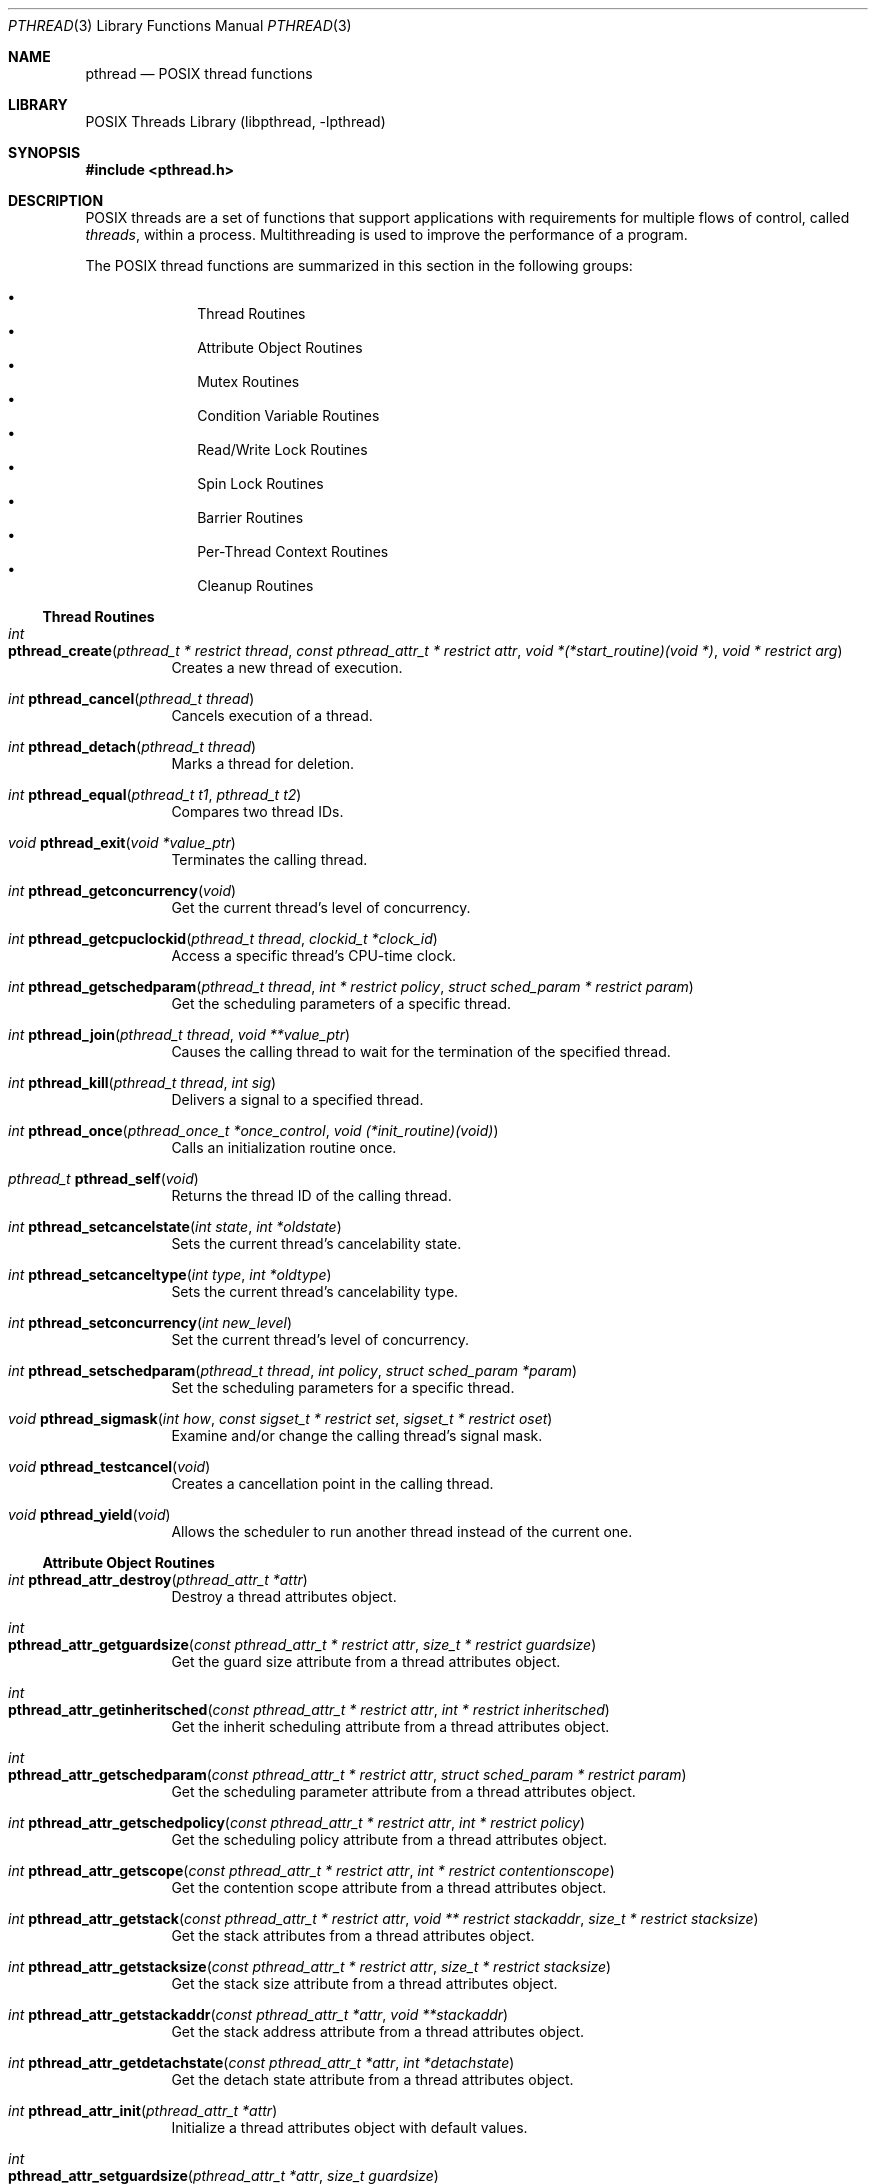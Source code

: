 .\" Copyright (c) 1996 John Birrell <jb@cimlogic.com.au>.
.\" All rights reserved.
.\"
.\" Redistribution and use in source and binary forms, with or without
.\" modification, are permitted provided that the following conditions
.\" are met:
.\" 1. Redistributions of source code must retain the above copyright
.\"    notice, this list of conditions and the following disclaimer.
.\" 2. Redistributions in binary form must reproduce the above copyright
.\"    notice, this list of conditions and the following disclaimer in the
.\"    documentation and/or other materials provided with the distribution.
.\" 3. All advertising materials mentioning features or use of this software
.\"    must display the following acknowledgement:
.\"	This product includes software developed by John Birrell.
.\" 4. Neither the name of the author nor the names of any co-contributors
.\"    may be used to endorse or promote products derived from this software
.\"    without specific prior written permission.
.\"
.\" THIS SOFTWARE IS PROVIDED BY JOHN BIRRELL AND CONTRIBUTORS ``AS IS'' AND
.\" ANY EXPRESS OR IMPLIED WARRANTIES, INCLUDING, BUT NOT LIMITED TO, THE
.\" IMPLIED WARRANTIES OF MERCHANTABILITY AND FITNESS FOR A PARTICULAR PURPOSE
.\" ARE DISCLAIMED.  IN NO EVENT SHALL THE REGENTS OR CONTRIBUTORS BE LIABLE
.\" FOR ANY DIRECT, INDIRECT, INCIDENTAL, SPECIAL, EXEMPLARY, OR CONSEQUENTIAL
.\" DAMAGES (INCLUDING, BUT NOT LIMITED TO, PROCUREMENT OF SUBSTITUTE GOODS
.\" OR SERVICES; LOSS OF USE, DATA, OR PROFITS; OR BUSINESS INTERRUPTION)
.\" HOWEVER CAUSED AND ON ANY THEORY OF LIABILITY, WHETHER IN CONTRACT, STRICT
.\" LIABILITY, OR TORT (INCLUDING NEGLIGENCE OR OTHERWISE) ARISING IN ANY WAY
.\" OUT OF THE USE OF THIS SOFTWARE, EVEN IF ADVISED OF THE POSSIBILITY OF
.\" SUCH DAMAGE.
.\"
.\" $FreeBSD: src/share/man/man3/pthread.3,v 1.33 2009/04/01 08:08:25 trhodes Exp $
.\"
.Dd February 22, 2018
.Dt PTHREAD 3
.Os
.Sh NAME
.Nm pthread
.Nd POSIX thread functions
.Sh LIBRARY
.Lb libpthread
.Sh SYNOPSIS
.In pthread.h
.Sh DESCRIPTION
POSIX threads are a set of functions that support applications with
requirements for multiple flows of control, called
.Em threads ,
within a process.
Multithreading is used to improve the performance of a
program.
.Pp
The POSIX thread functions are summarized in this section in the following
groups:
.Pp
.Bl -bullet -offset indent -compact
.It
Thread Routines
.It
Attribute Object Routines
.It
Mutex Routines
.It
Condition Variable Routines
.It
Read/Write Lock Routines
.It
Spin Lock Routines
.It
Barrier Routines
.It
Per-Thread Context Routines
.It
Cleanup Routines
.El
.Ss Thread Routines
.Bl -tag -width indent
.It Xo
.Ft int
.Fo pthread_create
.Fa "pthread_t * restrict thread" "const pthread_attr_t * restrict attr"
.Fa "void *(*start_routine)(void *)" "void * restrict arg"
.Fc
.Xc
Creates a new thread of execution.
.It Xo
.Ft int
.Fn pthread_cancel "pthread_t thread"
.Xc
Cancels execution of a thread.
.It Xo
.Ft int
.Fn pthread_detach "pthread_t thread"
.Xc
Marks a thread for deletion.
.It Xo
.Ft int
.Fn pthread_equal "pthread_t t1" "pthread_t t2"
.Xc
Compares two thread IDs.
.It Xo
.Ft void
.Fn pthread_exit "void *value_ptr"
.Xc
Terminates the calling thread.
.It Xo
.Ft int
.Fn pthread_getconcurrency void
.Xc
Get the current thread's level of concurrency.
.It Xo
.Ft int
.Fn pthread_getcpuclockid "pthread_t thread" "clockid_t *clock_id"
.Xc
Access a specific thread's CPU-time clock.
.It Xo
.Ft int
.Fn pthread_getschedparam "pthread_t thread" "int * restrict policy" "struct sched_param * restrict param"
.Xc
Get the scheduling parameters of a specific thread.
.It Xo
.Ft int
.Fn pthread_join "pthread_t thread" "void **value_ptr"
.Xc
Causes the calling thread to wait for the termination of the specified thread.
.It Xo
.Ft int
.Fn pthread_kill "pthread_t thread" "int sig"
.Xc
Delivers a signal to a specified thread.
.It Xo
.Ft int
.Fn pthread_once "pthread_once_t *once_control" "void (*init_routine)(void)"
.Xc
Calls an initialization routine once.
.It Xo
.Ft pthread_t
.Fn pthread_self void
.Xc
Returns the thread ID of the calling thread.
.It Xo
.Ft int
.Fn pthread_setcancelstate "int state" "int *oldstate"
.Xc
Sets the current thread's cancelability state.
.It Xo
.Ft int
.Fn pthread_setcanceltype "int type" "int *oldtype"
.Xc
Sets the current thread's cancelability type.
.It Xo
.Ft int
.Fn pthread_setconcurrency "int new_level"
.Xc
Set the current thread's level of concurrency.
.It Xo
.Ft int
.Fn pthread_setschedparam "pthread_t thread" "int policy" "struct sched_param *param"
.Xc
Set the scheduling parameters for a specific thread.
.It Xo
.Ft void
.Fn pthread_sigmask "int how" "const sigset_t * restrict set" "sigset_t * restrict oset"
.Xc
Examine and/or change the calling thread's signal mask.
.It Xo
.Ft void
.Fn pthread_testcancel void
.Xc
Creates a cancellation point in the calling thread.
.It Xo
.Ft void
.Fn pthread_yield void
.Xc
Allows the scheduler to run another thread instead of the current one.
.El
.Ss Attribute Object Routines
.Bl -tag -width indent
.It Xo
.Ft int
.Fn pthread_attr_destroy "pthread_attr_t *attr"
.Xc
Destroy a thread attributes object.
.It Xo
.Ft int
.Fo pthread_attr_getguardsize
.Fa "const pthread_attr_t * restrict attr" "size_t * restrict guardsize"
.Fc
.Xc
Get the guard size attribute from a thread attributes object.
.It Xo
.Ft int
.Fo pthread_attr_getinheritsched
.Fa "const pthread_attr_t * restrict attr" "int * restrict inheritsched"
.Fc
.Xc
Get the inherit scheduling attribute from a thread attributes object.
.It Xo
.Ft int
.Fo pthread_attr_getschedparam
.Fa "const pthread_attr_t * restrict attr" "struct sched_param * restrict param"
.Fc
.Xc
Get the scheduling parameter attribute from a thread attributes object.
.It Xo
.Ft int
.Fn pthread_attr_getschedpolicy "const pthread_attr_t * restrict attr" "int * restrict policy"
.Xc
Get the scheduling policy attribute from a thread attributes object.
.It Xo
.Ft int
.Fn pthread_attr_getscope "const pthread_attr_t * restrict attr" "int * restrict contentionscope"
.Xc
Get the contention scope attribute from a thread attributes object.
.It Xo
.Ft int
.Fn pthread_attr_getstack "const pthread_attr_t * restrict attr" "void ** restrict stackaddr" "size_t * restrict stacksize"
.Xc
Get the stack attributes from a thread attributes object.
.It Xo
.Ft int
.Fn pthread_attr_getstacksize "const pthread_attr_t * restrict attr" "size_t * restrict stacksize"
.Xc
Get the stack size attribute from a thread attributes object.
.It Xo
.Ft int
.Fn pthread_attr_getstackaddr "const pthread_attr_t *attr" "void **stackaddr"
.Xc
Get the stack address attribute from a thread attributes object.
.It Xo
.Ft int
.Fn pthread_attr_getdetachstate "const pthread_attr_t *attr" "int *detachstate"
.Xc
Get the detach state attribute from a thread attributes object.
.It Xo
.Ft int
.Fn pthread_attr_init "pthread_attr_t *attr"
.Xc
Initialize a thread attributes object with default values.
.It Xo
.Ft int
.Fo pthread_attr_setguardsize
.Fa "pthread_attr_t *attr" "size_t guardsize"
.Fc
.Xc
Set the guard size attribute in a thread attributes object.
.It Xo
.Ft int
.Fn pthread_attr_setinheritsched "pthread_attr_t *attr" "int inheritsched"
.Xc
Set the inherit scheduling attribute in a thread attributes object.
.It Xo
.Ft int
.Fo pthread_attr_setschedparam
.Fa "pthread_attr_t * restrict attr" "const struct sched_param * restrict param"
.Fc
.Xc
Set the scheduling parameter attribute in a thread attributes object.
.It Xo
.Ft int
.Fn pthread_attr_setschedpolicy "pthread_attr_t *attr" "int policy"
.Xc
Set the scheduling policy attribute in a thread attributes object.
.It Xo
.Ft int
.Fn pthread_attr_setscope "pthread_attr_t *attr" "int contentionscope"
.Xc
Set the contention scope attribute in a thread attributes object.
.It Xo
.Ft int
.Fn pthread_attr_setstack "pthread_attr_t *attr" "void *stackaddr" "size_t stacksize"
.Xc
Set the stack attributes in a thread attributes object.
.It Xo
.Ft int
.Fn pthread_attr_setstacksize "pthread_attr_t *attr" "size_t stacksize"
.Xc
Set the stack size attribute in a thread attributes object.
.It Xo
.Ft int
.Fn pthread_attr_setstackaddr "pthread_attr_t *attr" "void *stackaddr"
.Xc
Set the stack address attribute in a thread attributes object.
.It Xo
.Ft int
.Fn pthread_attr_setdetachstate "pthread_attr_t *attr" "int detachstate"
.Xc
Set the detach state in a thread attributes object.
.El
.Ss Mutex Routines
.Bl -tag -width indent
.It Xo
.Ft int
.Fn pthread_mutexattr_destroy "pthread_mutexattr_t *attr"
.Xc
Destroy a mutex attributes object.
.It Xo
.Ft int
.Fn pthread_mutexattr_getprioceiling "pthread_mutexattr_t * restrict attr" "int * restrict ceiling"
.Xc
Obtain priority ceiling attribute of mutex attribute object.
.It Xo
.Ft int
.Fn pthread_mutexattr_getprotocol "pthread_mutexattr_t * restrict attr" "int * restrict protocol"
.Xc
Obtain protocol attribute of mutex attribute object.
.It Xo
.Ft int
.Fn pthread_mutexattr_getpshared "const pthread_mutexattr_t * restrict attr" "int * restrict pshared"
.Xc
Get the process shared setting from a mutex attributes object.
.It Xo
.Ft int
.Fn pthread_mutexattr_gettype "pthread_mutexattr_t * restrict attr" "int * restrict type"
.Xc
Obtain the mutex type attribute in the specified mutex attributes object.
.It Xo
.Ft int
.Fn pthread_mutexattr_init "pthread_mutexattr_t *attr"
.Xc
Initialize a mutex attributes object with default values.
.It Xo
.Ft int
.Fn pthread_mutexattr_setprioceiling "pthread_mutexattr_t *attr" "int ceiling"
.Xc
Set priority ceiling attribute of mutex attribute object.
.It Xo
.Ft int
.Fn pthread_mutexattr_setprotocol "pthread_mutexattr_t *attr" "int protocol"
.Xc
Set protocol attribute of mutex attribute object.
.It Xo
.Ft int
.Fn pthread_mutexattr_setpshared "pthread_mutexattr_t *attr" "int pshared"
.Xc
Set the process shared setting in a mutex attributes object.
.It Xo
.Ft int
.Fn pthread_mutexattr_settype "pthread_mutexattr_t *attr" "int type"
.Xc
Set the mutex type attribute that is used when a mutex is created.
.It Xo
.Ft int
.Fn pthread_mutex_destroy "pthread_mutex_t *mutex"
.Xc
Destroy a mutex.
.It Xo
.Ft int
.Fn pthread_mutex_getprioceiling "const pthread_mutex_t * restrict mutex" "int * restrict ceiling"
.Xc
Get the priority ceiling of a mutex.
.It Xo
.Ft int
.Fo pthread_mutex_init
.Fa "pthread_mutex_t * restrict mutex" "const pthread_mutexattr_t * restrict attr"
.Fc
.Xc
Initialize a mutex with specified attributes.
.It Xo
.Ft int
.Fn pthread_mutex_lock "pthread_mutex_t *mutex"
.Xc
Lock a mutex and block until it becomes available.
.It Xo
.Ft int
.Fn pthread_mutex_setprioceiling "pthread_mutex_t * restrict mutex" "int ceiling" "int * restrict old_ceiling"
.Xc
Set the priority ceiling of a mutex.
.It Xo
.Ft int
.Fo pthread_mutex_timedlock
.Fa "pthread_mutex_t * restrict mutex" "const struct timespec * restrict abstime"
.Fc
.Xc
Lock a mutex and block until it becomes available or until the timeout expires.
.It Xo
.Ft int
.Fn pthread_mutex_trylock "pthread_mutex_t *mutex"
.Xc
Try to lock a mutex, but do not block if the mutex is locked by another thread,
including the current thread.
.It Xo
.Ft int
.Fn pthread_mutex_unlock "pthread_mutex_t *mutex"
.Xc
Unlock a mutex.
.El
.Ss Condition Variable Routines
.Bl -tag -width indent
.It Xo
.Ft int
.Fn pthread_condattr_destroy "pthread_condattr_t *attr"
.Xc
Destroy a condition variable attributes object.
.It Xo
.Ft int
.Fn pthread_condattr_getclock "const pthread_condattr_t * restrict attr" "clockid_t * restrict clock_id"
.Xc
Get the clock selection attribute from a condition variable attributes object.
.It Xo
.Ft int
.Fn pthread_condattr_init "pthread_condattr_t *attr"
.Xc
Initialize a condition variable attributes object with default values.
.It Xo
.Ft int
.Fn pthread_condattr_getpshared "const pthread_condattr_t * restrict attr" "int * restrict pshared"
.Xc
Get the process shared setting from a condition variable attributes object.
.It Xo
.Ft int
.Fn pthread_condattr_setclock "pthread_condattr_t *attr" "clockid_t clock_id"
.Xc
Set the clock selection attribute in a condition variable attributes object.
.It Xo
.Ft int
.Fn pthread_condattr_setpshared "pthread_condattr_t *attr" "int pshared"
.Xc
Set the process shared setting in a condition variable attributes object.
.It Xo
.Ft int
.Fn pthread_cond_broadcast "pthread_cond_t *cond"
.Xc
Unblock all threads currently blocked on the specified condition variable.
.It Xo
.Ft int
.Fn pthread_cond_destroy "pthread_cond_t *cond"
.Xc
Destroy a condition variable.
.It Xo
.Ft int
.Fn pthread_cond_init "pthread_cond_t * restrict cond" "const pthread_condattr_t * restrict attr"
.Xc
Initialize a condition variable with specified attributes.
.It Xo
.Ft int
.Fn pthread_cond_signal "pthread_cond_t *cond"
.Xc
Unblock at least one of the threads blocked on the specified condition variable.
.It Xo
.Ft int
.Fo pthread_cond_timedwait
.Fa "pthread_cond_t * restrict cond" "pthread_mutex_t * restrict mutex"
.Fa "const struct timespec * restrict abstime"
.Fc
.Xc
Wait no longer than the specified time for a condition
and lock the specified mutex.
.It Xo
.Ft int
.Fn pthread_cond_wait "pthread_cond_t * restrict cond" "pthread_mutex_t * restrict mutex"
.Xc
Wait for a condition and lock the specified mutex.
.El
.Ss Read/Write Lock Routines
.Bl -tag -width indent
.It Xo
.Ft int
.Fn pthread_rwlock_destroy "pthread_rwlock_t *lock"
.Xc
Destroy a read/write lock object.
.It Xo
.Ft int
.Fo pthread_rwlock_init
.Fa "pthread_rwlock_t * restrict lock" "const pthread_rwlockattr_t * restrict attr"
.Fc
.Xc
Initialize a read/write lock object.
.It Xo
.Ft int
.Fn pthread_rwlock_rdlock "pthread_rwlock_t *lock"
.Xc
Lock a read/write lock for reading, blocking until the lock can be
acquired.
.It Xo
.Ft int
.Fn pthread_rwlock_timedrdlock "pthread_rwlock_t * restrict lock" "const struct timespec * restrict abstime"
.Xc
Lock a read/write lock for reading with a timeout.
.It Xo
.Ft int
.Fn pthread_rwlock_timedwrlock "pthread_rwlock_t * restrict lock" "const struct timespec * restrict abstime"
.Xc
Lock a read/write lock for writing with a timeout.
.It Xo
.Ft int
.Fn pthread_rwlock_tryrdlock "pthread_rwlock_t *lock"
.Xc
Attempt to lock a read/write lock for reading, without blocking if the
lock is unavailable.
.It Xo
.Ft int
.Fn pthread_rwlock_trywrlock "pthread_rwlock_t *lock"
.Xc
Attempt to lock a read/write lock for writing, without blocking if the
lock is unavailable.
.It Xo
.Ft int
.Fn pthread_rwlock_unlock "pthread_rwlock_t *lock"
.Xc
Unlock a read/write lock.
.It Xo
.Ft int
.Fn pthread_rwlock_wrlock "pthread_rwlock_t *lock"
.Xc
Lock a read/write lock for writing, blocking until the lock can be
acquired.
.It Xo
.Ft int
.Fn pthread_rwlockattr_destroy "pthread_rwlockattr_t *attr"
.Xc
Destroy a read/write lock attribute object.
.It Xo
.Ft int
.Fo pthread_rwlockattr_getpshared
.Fa "const pthread_rwlockattr_t * restrict attr" "int * restrict pshared"
.Fc
.Xc
Retrieve the process shared setting for the read/write lock attribute
object.
.It Xo
.Ft int
.Fn pthread_rwlockattr_init "pthread_rwlockattr_t *attr"
.Xc
Initialize a read/write lock attribute object.
.It Xo
.Ft int
.Fn pthread_rwlockattr_setpshared "pthread_rwlockattr_t *attr" "int pshared"
.Xc
Set the process shared setting for the read/write lock attribute object.
.El
.Ss Spin Lock Routines
.Bl -tag -width indent
.It Xo
.Ft int
.Fn pthread_spin_destroy "pthread_spinlock_t *lock"
.Xc
Destroy a spin lock object.
.It Xo
.Ft int
.Fn pthread_spin_init "pthread_spinlock_t *lock" "int pshared"
.Xc
Initialize a spin lock object.
.It Xo
.Ft int
.Fn pthread_spin_lock "pthread_spinlock_t *lock"
.Xc
Lock a spin lock object.
.It Xo
.Ft int
.Fn pthread_spin_trylock "pthread_spinlock_t *lock"
.Xc
Lock a spin lock object if it is not held.
.It Xo
.Ft int
.Fn pthread_spin_unlock "pthread_spinlock_t *lock"
.Xc
Unlock a spin lock object.
.El
.Ss Barrier Routines
.Bl -tag -width indent
.It Xo
.Ft int
.Fn pthread_barrier_destroy "pthread_barrier_t *barrier"
.Xc
Delete a barrier and its resources.
.It Xo
.Ft int
.Fn pthread_barrier_init "pthread_barrier_t * restrict barrier" "const pthread_barrierattr_t * restrict attr" "unsigned count"
.Xc
Initialize a barrier with the specified attribute object.
.It Xo
.Ft int
.Fn pthread_barrier_wait "pthread_barrier_t *barrier"
.Xc
Block the calling threads until the barrier count is reached.
.It Xo
.Ft int
.Fn pthread_barrierattr_destroy "pthread_barrierattr_t *attr"
.Xc
Destroy a barrier attribute object.
.It Xo
.Ft int
.Fn pthread_barrierattr_getpshared "const pthread_barrierattr_t * restrict attr" "int * restrict pshared"
.Xc
Get the process-shared attribute from a barrier attribute object.
.It Xo
.Ft int
.Fn pthread_barrierattr_init "pthread_barrierattr_t *attr"
.Xc
Initialize a barrier attribute object.
.It Xo
.Ft int
.Fn pthread_barrierattr_setpshared "pthread_barrierattr_t *attr" "int pshared"
.Xc
Set the process-shared attribute in a barrier attribute object.
.El
.Ss Per-Thread Context Routines
.Bl -tag -width indent
.It Xo
.Ft int
.Fn pthread_key_create "pthread_key_t *key" "void (*routine)(void *)"
.Xc
Create a thread-specific data key.
.It Xo
.Ft int
.Fn pthread_key_delete "pthread_key_t key"
.Xc
Delete a thread-specific data key.
.It Xo
.Ft "void *"
.Fn pthread_getspecific "pthread_key_t key"
.Xc
Get the thread-specific value for the specified key.
.It Xo
.Ft int
.Fn pthread_setspecific "pthread_key_t key" "const void *value_ptr"
.Xc
Set the thread-specific value for the specified key.
.El
.Ss Cleanup Routines
.Bl -tag -width indent
.It Xo
.Ft int
.Fo pthread_atfork
.Fa "void (*prepare)(void)"
.Fa "void (*parent)(void)"
.Fa "void (*child)(void)"
.Fc
.Xc
Register fork handlers
.It Xo
.Ft void
.Fn pthread_cleanup_pop "int execute"
.Xc
Remove the routine at the top of the calling thread's cancellation cleanup
stack and optionally invoke it.
.It Xo
.Ft void
.Fn pthread_cleanup_push "void (*routine)(void *)" "void *routine_arg"
.Xc
Push the specified cancellation cleanup handler onto the calling thread's
cancellation stack.
.El
.Sh IMPLEMENTATION NOTES
The current
.Dx
POSIX thread implementation is built in the library
.Sy libthread_xu
which contains both thread-safe libc functions and the thread functions.
Another thread library,
.Sy libc_r ,
is available for testing purposes.
.Pp
In
.Dx ,
it is possible to switch the threading library used by dynamically linked
binaries at execution time by re-linking
.Pa /usr/lib/libpthread.so.x
to a different library in
.Pa /usr/lib/thread .
At link time,
.Xr ld 1
reads the
.Sy SONAME
of
.Pa libpthread.so ,
which is set to
.Pa libpthread.so.0
(or a higher major, if there were ABI changes).
For normal libraries
.Pa libfoo.so
is usually a symlink to
.Pa libfoo.so.3
which also has its
.Sy SONAME
set to
.Pa libfoo.so.3 ,
so that if
.Pa libfoo.so.4
is installed, programs will still continue to use
.Pa libfoo.so.3
and not follow the symlink
.Pa libfoo.so
to the newer (and possibly incompatible)
.Pa libfoo.so.4 .
What we do for
.Pa libpthread.so
is approximately the opposite:
.Pa libpthread.so
is not a symlink but nevertheless has its
.Sy SONAME
set to
.Pa libpthread.so.0 .
.Pa libpthread.so.0 ,
however, is a symlink to the threading library of the user's choice.
The linker will use the default threading library which
.Pa libpthread.so
is linked to, but the runtime linker will instead follow the symlink.
.Pp
.Pa libc.so
defines all pthread functions as weak symbols except for
.Fn pthread_create
(which is defined by libpthread.so.x to satisfy
.Xr ld 1 ) .
At execution time,
.Xr rtld 1
will resolve all these references to the strong symbols from the thread
library.
.Pp
By default,
.Sy libc_r
is built as part of a 'make buildworld'.
To disable the build of
.Fa libc_r
you must supply the '-DNO_LIBC_R' option to
.Xr make 1
(or set it in
.Xr make.conf 5 ) .
.Pp
Another
.Xr make.conf 5
option,
.Va THREAD_LIB ,
can be used to override the system's default threading library.
.Pp
A
.Dx
specific option exists in
.Xr gcc 1
to simplify the linking of threaded processes.
.Nm gcc Fl pthread
links a threaded process against
.Pa libpthread.so
instead of
.Fa libc .
.Sh SEE ALSO
.Xr pthread_atfork 3 ,
.Xr pthread_attr_destroy 3 ,
.Xr pthread_attr_getdetachstate 3 ,
.Xr pthread_attr_getguardsize 3 ,
.Xr pthread_attr_getinheritsched 3 ,
.Xr pthread_attr_getschedparam 3 ,
.Xr pthread_attr_getschedpolicy 3 ,
.Xr pthread_attr_getscope 3 ,
.Xr pthread_attr_getstack 3 ,
.Xr pthread_attr_getstackaddr 3 ,
.Xr pthread_attr_getstacksize 3 ,
.Xr pthread_attr_init 3 ,
.Xr pthread_attr_setdetachstate 3 ,
.Xr pthread_attr_setguardsize 3 ,
.Xr pthread_attr_setinheritsched 3 ,
.Xr pthread_attr_setschedparam 3 ,
.Xr pthread_attr_setschedpolicy 3 ,
.Xr pthread_attr_setscope 3 ,
.Xr pthread_attr_setstack 3 ,
.Xr pthread_attr_setstackaddr 3 ,
.Xr pthread_attr_setstacksize 3 ,
.Xr pthread_barrierattr_destroy 3 ,
.Xr pthread_barrierattr_getpshared 3 ,
.Xr pthread_barrierattr_init 3 ,
.Xr pthread_barrierattr_setpshared 3 ,
.Xr pthread_barrier_destroy 3 ,
.Xr pthread_barrier_init 3 ,
.Xr pthread_barrier_wait 3 ,
.Xr pthread_cancel 3 ,
.Xr pthread_cleanup_pop 3 ,
.Xr pthread_cleanup_push 3 ,
.Xr pthread_condattr_destroy 3 ,
.Xr pthread_condattr_getclock 3 ,
.Xr pthread_condattr_getpshared 3 ,
.Xr pthread_condattr_init 3 ,
.Xr pthread_condattr_setclock 3 ,
.Xr pthread_condattr_setpshared 3 ,
.Xr pthread_cond_broadcast 3 ,
.Xr pthread_cond_destroy 3 ,
.Xr pthread_cond_init 3 ,
.Xr pthread_cond_signal 3 ,
.Xr pthread_cond_timedwait 3 ,
.Xr pthread_cond_wait 3 ,
.Xr pthread_create 3 ,
.Xr pthread_detach 3 ,
.Xr pthread_equal 3 ,
.Xr pthread_exit 3 ,
.Xr pthread_getconcurrency 3 ,
.Xr pthread_getcpuclockid 3 ,
.Xr pthread_getschedparam 3 ,
.Xr pthread_getspecific 3 ,
.Xr pthread_join 3 ,
.Xr pthread_key_create 3 ,
.Xr pthread_key_delete 3 ,
.Xr pthread_kill 3 ,
.Xr pthread_mutexattr_destroy 3 ,
.Xr pthread_mutexattr_getprioceiling 3 ,
.Xr pthread_mutexattr_getprotocol 3 ,
.Xr pthread_mutexattr_getpshared 3 ,
.Xr pthread_mutexattr_gettype 3 ,
.Xr pthread_mutexattr_init 3 ,
.Xr pthread_mutexattr_setprioceiling 3 ,
.Xr pthread_mutexattr_setprotocol 3 ,
.Xr pthread_mutexattr_setpshared 3 ,
.Xr pthread_mutexattr_settype 3 ,
.Xr pthread_mutex_destroy 3 ,
.Xr pthread_mutex_getprioceiling 3 ,
.Xr pthread_mutex_init 3 ,
.Xr pthread_mutex_lock 3 ,
.Xr pthread_mutex_setprioceiling 3 ,
.Xr pthread_mutex_timedlock 3 ,
.Xr pthread_mutex_trylock 3 ,
.Xr pthread_mutex_unlock 3 ,
.Xr pthread_once 3 ,
.Xr pthread_rwlockattr_destroy 3 ,
.Xr pthread_rwlockattr_getpshared 3 ,
.Xr pthread_rwlockattr_init 3 ,
.Xr pthread_rwlockattr_setpshared 3 ,
.Xr pthread_rwlock_destroy 3 ,
.Xr pthread_rwlock_init 3 ,
.Xr pthread_rwlock_rdlock 3 ,
.Xr pthread_rwlock_timedrdlock 3 ,
.Xr pthread_rwlock_timedwrlock 3 ,
.Xr pthread_rwlock_tryrdlock 3 ,
.Xr pthread_rwlock_trywrlock 3 ,
.Xr pthread_rwlock_unlock 3 ,
.Xr pthread_rwlock_wrlock 3 ,
.Xr pthread_self 3 ,
.Xr pthread_setcancelstate 3 ,
.Xr pthread_setcanceltype 3 ,
.Xr pthread_setconcurrency 3 ,
.Xr pthread_setschedparam 3 ,
.Xr pthread_setspecific 3 ,
.Xr pthread_sigmask 3 ,
.Xr pthread_spin_destroy 3 ,
.Xr pthread_spin_init 3 ,
.Xr pthread_spin_lock 3 ,
.Xr pthread_spin_trylock 3 ,
.Xr pthread_spin_unlock 3 ,
.Xr pthread_testcancel 3 ,
.Xr pthread_yield 3
.Sh STANDARDS
The functions with the
.Nm pthread_
prefix and not
.Nm _np
suffix or
.Nm pthread_rwlock
prefix conform to
.St -p1003.1-96 .
.Pp
The functions with the
.Nm pthread_
prefix and
.Nm _np
suffix are non-portable extensions to POSIX threads.
.Pp
The functions with the
.Nm pthread_rwlock
prefix are extensions created by The Open Group as part of the
.St -susv2 .
